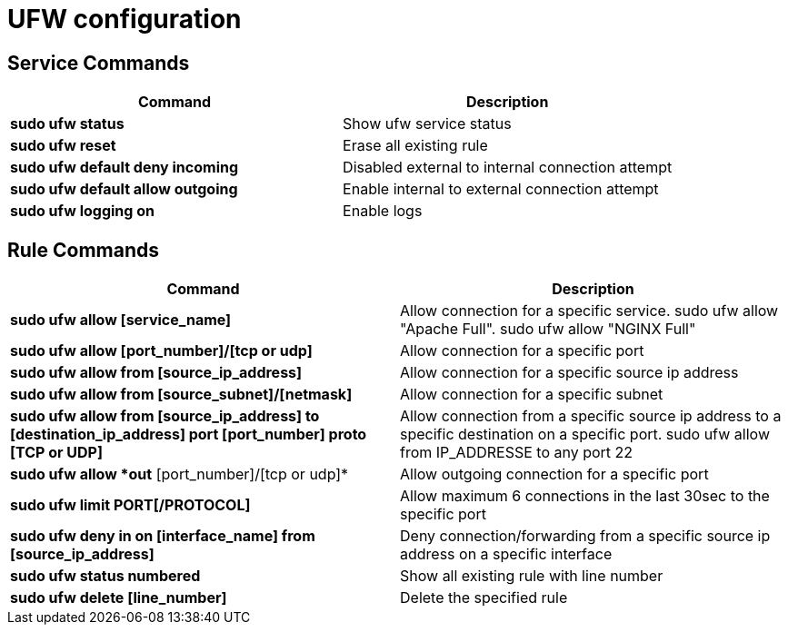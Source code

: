 = UFW configuration

== Service Commands
[cols=2, options="header"]
|===
|Command
|Description

|*sudo ufw status*
|Show ufw service status

|*sudo ufw reset*
|Erase all existing rule

|*sudo ufw default deny incoming*
|Disabled external to internal connection attempt

|*sudo ufw default allow outgoing*
|Enable internal to external connection attempt

|*sudo ufw logging on*
|Enable logs
|===

== Rule Commands
[cols=2, options="header"]
|===
|Command
|Description

|*sudo ufw allow [service_name]*
|Allow connection for a specific service. sudo ufw allow "Apache Full". sudo ufw allow "NGINX Full"

|*sudo ufw allow [port_number]/[tcp or udp]*
|Allow connection for a specific port

|*sudo ufw allow from [source_ip_address]*
|Allow connection for a specific source ip address

|*sudo ufw allow from [source_subnet]/[netmask]*
|Allow connection for a specific subnet

|*sudo ufw allow from [source_ip_address] to [destination_ip_address] port [port_number] proto [TCP or UDP]*
|Allow connection from a specific source ip address to a specific destination on a specific port.  sudo ufw allow from IP_ADDRESSE to any port 22

|*sudo ufw allow *out* [port_number]/[tcp or udp]*
|Allow outgoing connection for a specific port

|*sudo ufw limit PORT[/PROTOCOL]*
|Allow maximum 6 connections in the last 30sec to the specific port

|*sudo ufw deny in on [interface_name] from [source_ip_address]*
|Deny connection/forwarding from a specific source ip address on a specific interface

|*sudo ufw status numbered*
|Show all existing rule with line number

|*sudo ufw delete [line_number]*
|Delete the specified rule
|===
